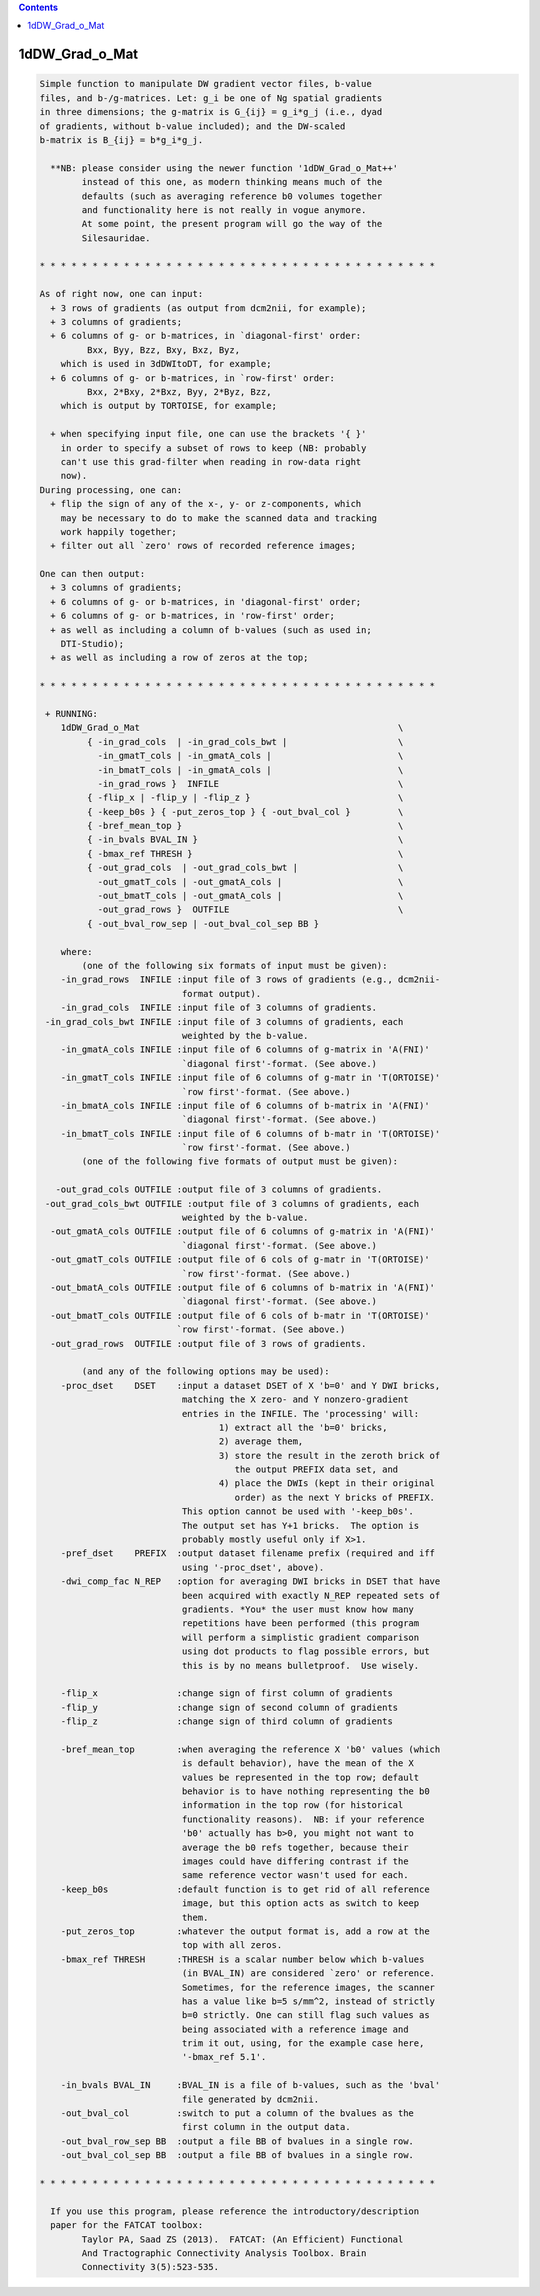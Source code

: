 .. contents:: 
    :depth: 4 

***************
1dDW_Grad_o_Mat
***************

.. code-block:: none

      
    Simple function to manipulate DW gradient vector files, b-value
    files, and b-/g-matrices. Let: g_i be one of Ng spatial gradients
    in three dimensions; the g-matrix is G_{ij} = g_i*g_j (i.e., dyad
    of gradients, without b-value included); and the DW-scaled
    b-matrix is B_{ij} = b*g_i*g_j.
    
      **NB: please consider using the newer function '1dDW_Grad_o_Mat++'
            instead of this one, as modern thinking means much of the
            defaults (such as averaging reference b0 volumes together
            and functionality here is not really in vogue anymore.
            At some point, the present program will go the way of the
            Silesauridae.
    
    * * * * * * * * * * * * * * * * * * * * * * * * * * * * * * * * * * * * * *
    
    As of right now, one can input:
      + 3 rows of gradients (as output from dcm2nii, for example);
      + 3 columns of gradients;
      + 6 columns of g- or b-matrices, in `diagonal-first' order:
             Bxx, Byy, Bzz, Bxy, Bxz, Byz,
        which is used in 3dDWItoDT, for example;
      + 6 columns of g- or b-matrices, in `row-first' order:
             Bxx, 2*Bxy, 2*Bxz, Byy, 2*Byz, Bzz, 
        which is output by TORTOISE, for example;
    
      + when specifying input file, one can use the brackets '{ }'
        in order to specify a subset of rows to keep (NB: probably
        can't use this grad-filter when reading in row-data right
        now).
    During processing, one can:
      + flip the sign of any of the x-, y- or z-components, which
        may be necessary to do to make the scanned data and tracking
        work happily together;
      + filter out all `zero' rows of recorded reference images;
      
    One can then output:
      + 3 columns of gradients;
      + 6 columns of g- or b-matrices, in 'diagonal-first' order;
      + 6 columns of g- or b-matrices, in 'row-first' order;
      + as well as including a column of b-values (such as used in;
        DTI-Studio);
      + as well as including a row of zeros at the top;
    
    * * * * * * * * * * * * * * * * * * * * * * * * * * * * * * * * * * * * * *
    
     + RUNNING:
        1dDW_Grad_o_Mat                                                 \
             { -in_grad_cols  | -in_grad_cols_bwt |                     \
               -in_gmatT_cols | -in_gmatA_cols |                        \
               -in_bmatT_cols | -in_gmatA_cols |                        \
               -in_grad_rows }  INFILE                                  \
             { -flip_x | -flip_y | -flip_z }                            \
             { -keep_b0s } { -put_zeros_top } { -out_bval_col }         \
             { -bref_mean_top }                                         \
             { -in_bvals BVAL_IN }                                      \
             { -bmax_ref THRESH }                                       \
             { -out_grad_cols  | -out_grad_cols_bwt |                   \
               -out_gmatT_cols | -out_gmatA_cols |                      \
               -out_bmatT_cols | -out_gmatA_cols |                      \
               -out_grad_rows }  OUTFILE                                \
             { -out_bval_row_sep | -out_bval_col_sep BB }               
    
        where:
            (one of the following six formats of input must be given):
        -in_grad_rows  INFILE :input file of 3 rows of gradients (e.g., dcm2nii-
                               format output).
        -in_grad_cols  INFILE :input file of 3 columns of gradients.  
     -in_grad_cols_bwt INFILE :input file of 3 columns of gradients, each
                               weighted by the b-value.
        -in_gmatA_cols INFILE :input file of 6 columns of g-matrix in 'A(FNI)'
                               `diagonal first'-format. (See above.)
        -in_gmatT_cols INFILE :input file of 6 columns of g-matr in 'T(ORTOISE)'
                               `row first'-format. (See above.)
        -in_bmatA_cols INFILE :input file of 6 columns of b-matrix in 'A(FNI)'
                               `diagonal first'-format. (See above.)
        -in_bmatT_cols INFILE :input file of 6 columns of b-matr in 'T(ORTOISE)'
                               `row first'-format. (See above.)
            (one of the following five formats of output must be given):
    
       -out_grad_cols OUTFILE :output file of 3 columns of gradients.  
     -out_grad_cols_bwt OUTFILE :output file of 3 columns of gradients, each  
                               weighted by the b-value.
      -out_gmatA_cols OUTFILE :output file of 6 columns of g-matrix in 'A(FNI)'
                               `diagonal first'-format. (See above.)
      -out_gmatT_cols OUTFILE :output file of 6 cols of g-matr in 'T(ORTOISE)'
                               `row first'-format. (See above.)
      -out_bmatA_cols OUTFILE :output file of 6 columns of b-matrix in 'A(FNI)'
                               `diagonal first'-format. (See above.)
      -out_bmatT_cols OUTFILE :output file of 6 cols of b-matr in 'T(ORTOISE)'
                              `row first'-format. (See above.)
      -out_grad_rows  OUTFILE :output file of 3 rows of gradients.
    
            (and any of the following options may be used):
        -proc_dset    DSET    :input a dataset DSET of X 'b=0' and Y DWI bricks,
                               matching the X zero- and Y nonzero-gradient 
                               entries in the INFILE. The 'processing' will:
                                      1) extract all the 'b=0' bricks,
                                      2) average them,
                                      3) store the result in the zeroth brick of
                                         the output PREFIX data set, and
                                      4) place the DWIs (kept in their original
                                         order) as the next Y bricks of PREFIX.
                               This option cannot be used with '-keep_b0s'.
                               The output set has Y+1 bricks.  The option is
                               probably mostly useful only if X>1.
        -pref_dset    PREFIX  :output dataset filename prefix (required and iff
                               using '-proc_dset', above).
        -dwi_comp_fac N_REP   :option for averaging DWI bricks in DSET that have
                               been acquired with exactly N_REP repeated sets of
                               gradients. *You* the user must know how many
                               repetitions have been performed (this program
                               will perform a simplistic gradient comparison
                               using dot products to flag possible errors, but
                               this is by no means bulletproof.  Use wisely.
    
        -flip_x               :change sign of first column of gradients
        -flip_y               :change sign of second column of gradients
        -flip_z               :change sign of third column of gradients
    
        -bref_mean_top        :when averaging the reference X 'b0' values (which
                               is default behavior), have the mean of the X 
                               values be represented in the top row; default 
                               behavior is to have nothing representing the b0
                               information in the top row (for historical
                               functionality reasons).  NB: if your reference
                               'b0' actually has b>0, you might not want to 
                               average the b0 refs together, because their
                               images could have differing contrast if the
                               same reference vector wasn't used for each.
        -keep_b0s             :default function is to get rid of all reference
                               image, but this option acts as switch to keep
                               them.
        -put_zeros_top        :whatever the output format is, add a row at the
                               top with all zeros.
        -bmax_ref THRESH      :THRESH is a scalar number below which b-values
                               (in BVAL_IN) are considered `zero' or reference.
                               Sometimes, for the reference images, the scanner
                               has a value like b=5 s/mm^2, instead of strictly
                               b=0 strictly. One can still flag such values as
                               being associated with a reference image and
                               trim it out, using, for the example case here, 
                               '-bmax_ref 5.1'.
    
        -in_bvals BVAL_IN     :BVAL_IN is a file of b-values, such as the 'bval'
                               file generated by dcm2nii.
        -out_bval_col         :switch to put a column of the bvalues as the
                               first column in the output data.
        -out_bval_row_sep BB  :output a file BB of bvalues in a single row.
        -out_bval_col_sep BB  :output a file BB of bvalues in a single row.
    
    * * * * * * * * * * * * * * * * * * * * * * * * * * * * * * * * * * * * * *
    
      If you use this program, please reference the introductory/description
      paper for the FATCAT toolbox:
            Taylor PA, Saad ZS (2013).  FATCAT: (An Efficient) Functional
            And Tractographic Connectivity Analysis Toolbox. Brain 
            Connectivity 3(5):523-535.
